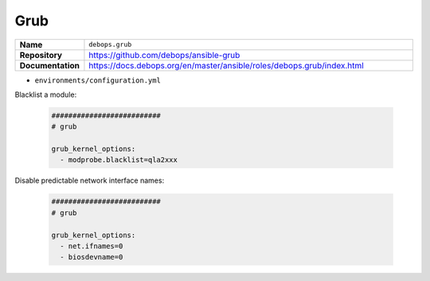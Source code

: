 ====
Grub
====

.. list-table::
   :widths: 10 90
   :align: left

   * - **Name**
     - ``debops.grub``
   * - **Repository**
     - https://github.com/debops/ansible-grub
   * - **Documentation**
     - https://docs.debops.org/en/master/ansible/roles/debops.grub/index.html

* ``environments/configuration.yml``

Blacklist a module:

  .. code-block:: yaml

     ##########################
     # grub

     grub_kernel_options:
       - modprobe.blacklist=qla2xxx

Disable predictable network interface names:

  .. code-block:: yaml

     ##########################
     # grub

     grub_kernel_options:
       - net.ifnames=0
       - biosdevname=0
